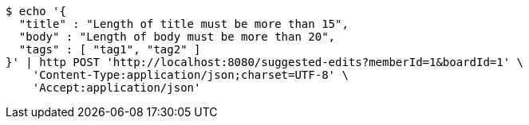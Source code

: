 [source,bash]
----
$ echo '{
  "title" : "Length of title must be more than 15",
  "body" : "Length of body must be more than 20",
  "tags" : [ "tag1", "tag2" ]
}' | http POST 'http://localhost:8080/suggested-edits?memberId=1&boardId=1' \
    'Content-Type:application/json;charset=UTF-8' \
    'Accept:application/json'
----